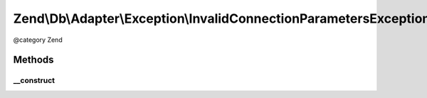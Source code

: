 .. /Db/Adapter/Exception/InvalidConnectionParametersException.php generated using docpx on 01/15/13 05:29pm


Zend\\Db\\Adapter\\Exception\\InvalidConnectionParametersException
******************************************************************


@category   Zend



Methods
=======

__construct
-----------

.. function:: __construct($message, $parameters)


    @param string $message

    :param int $parameters: 





